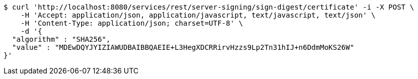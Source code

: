 [source,bash]
----
$ curl 'http://localhost:8080/services/rest/server-signing/sign-digest/certificate' -i -X POST \
    -H 'Accept: application/json, application/javascript, text/javascript, text/json' \
    -H 'Content-Type: application/json; charset=UTF-8' \
    -d '{
  "algorithm" : "SHA256",
  "value" : "MDEwDQYJYIZIAWUDBAIBBQAEIE+L3HegXDCRRirvHzzs9Lp2Tn31hIJ+n6DdmMoKS26W"
}'
----